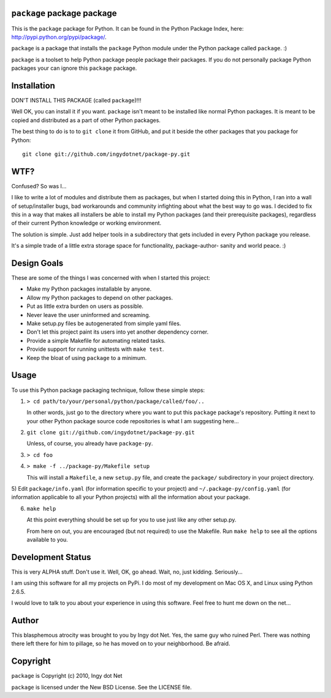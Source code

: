 ``package`` package package
---------------------------

This is the ``package`` package for Python. It can be found in the Python
Package Index, here: http://pypi.python.org/pypi/package/.

``package`` is a package that installs the ``package`` Python module under the
Python package called ``package``. :)

``package`` is a toolset to help Python package people package their packages.
If you do not personally package Python packages your can ignore this
``package`` package.

Installation
------------

DON'T INSTALL THIS PACKAGE (called ``package``)!!!

Well OK, you can install it if you want. ``package`` isn't meant to be installed
like normal Python packages. It is meant to be copied and distributed as a
part of other Python packages.

The best thing to do is to to ``git clone`` it from GitHub, and put it beside
the other packages that you package for Python::

    git clone git://github.com/ingydotnet/package-py.git

WTF?
----

Confused? So was I...

I like to write a lot of modules and distribute them as packages, but
when I started doing this in Python, I ran into a wall of
setup/installer bugs, bad workarounds and community infighting about
what the best way to go was. I decided to fix this in a way that makes
all installers be able to install my Python packages (and their
prerequisite packages), regardless of their current Python knowledge or
working environment.

The solution is simple. Just add helper tools in a subdirectory that
gets included in every Python package you release.

It's a simple trade of a little extra storage space for functionality,
package-author- sanity and world peace. :)

Design Goals
------------

These are some of the things I was concerned with when I started this project:

* Make my Python packages installable by anyone.
* Allow my Python packages to depend on other packages.
* Put as little extra burden on users as possible.
* Never leave the user uninformed and screaming.
* Make setup.py files be autogenerated from simple yaml files.
* Don't let this project paint its users into yet another dependency corner.
* Provide a simple Makefile for automating related tasks.
* Provide support for running unittests with ``make test``.
* Keep the bloat of using ``package`` to a minimum.

Usage
-----

To use this Python package packaging technique, follow these simple steps:

1) ``> cd path/to/your/personal/python/package/called/foo/..``

   In other words, just go to the directory where you want to put this
   ``package`` package's repository. Putting it next to your other Python
   package source code repositories is what I am suggesting here...

2) ``git clone git://github.com/ingydotnet/package-py.git``

   Unless, of course, you already have ``package-py``.

3) ``> cd foo``
4) ``> make -f ../package-py/Makefile setup``

   This will install a ``Makefile``, a new ``setup.py`` file, and create the
   ``package/`` subdirectory in your project directory.

5) Edit ``package/info.yaml`` (for information specific to your project)
and ``~/.package-py/config.yaml`` (for information applicable to all
your Python projects) with all the information about your package.

6) ``make help``

   At this point everything should be set up for you to use just like any
   other setup.py.

   From here on out, you are encouraged (but not required) to use the
   Makefile. Run ``make help`` to see all the options available to you.

Development Status
------------------

This is very ALPHA stuff. Don't use it. Well, OK, go ahead. Wait, no, just
kidding. Seriously...

I am using this software for all my projects on PyPi. I do most of my
development on Mac OS X, and Linux using Python 2.6.5.

I would love to talk to you about your experience in using this software. Feel
free to hunt me down on the net...

Author
------

This blasphemous atrocity was brought to you by Ingy dot Net. Yes, the same
guy who ruined Perl. There was nothing there left there for him to pillage, so
he has moved on to your neighborhood. Be afraid.

Copyright
---------

``package`` is Copyright (c) 2010, Ingy dot Net

``package`` is licensed under the New BSD License. See the LICENSE file.
